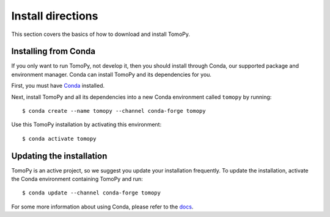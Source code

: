 ==================
Install directions
==================

This section covers the basics of how to download and install TomoPy.


Installing from Conda
---------------------

If you only want to run TomoPy, not develop it, then you should install through
Conda, our supported package and environment manager. Conda can install TomoPy
and its dependencies for you.

First, you must have `Conda <http://continuum.io/downloads>`_ installed.

Next, install TomoPy and all its dependencies into a new Conda environment
called ``tomopy`` by running::

    $ conda create --name tomopy --channel conda-forge tomopy

Use this TomoPy installation by activating this environment::

    $ conda activate tomopy


Updating the installation
-------------------------

TomoPy is an active project, so we suggest you update your installation
frequently. To update the installation, activate the Conda environment
containing TomoPy and run::

    $ conda update --channel conda-forge tomopy

For some more information about using Conda, please refer to the `docs
<http://conda.pydata.org/docs>`__.
